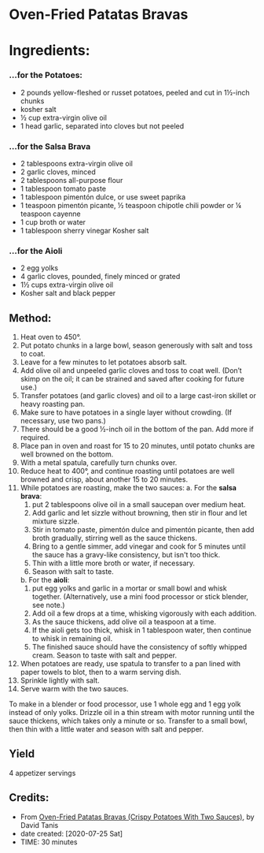 #+STARTUP: showeverything
* Oven-Fried Patatas Bravas
* Ingredients:
*** ...for the Potatoes:
- 2 pounds yellow-fleshed or russet potatoes, peeled and cut in 1½-inch chunks
- kosher salt
- ½ cup extra-virgin olive oil
- 1 head garlic, separated into cloves but not peeled
*** ...for the Salsa Brava
- 2 tablespoons extra-virgin olive oil
- 2 garlic cloves, minced
- 2 tablespoons all-purpose flour
- 1 tablespoon tomato paste
- 1 tablespoon pimentón dulce, or use sweet paprika
- 1 teaspoon pimentón picante, ½ teaspoon chipotle chili powder or ¼ teaspoon cayenne
- 1 cup broth or water
- 1 tablespoon sherry vinegar
 Kosher salt
*** ...for the Aioli
- 2 egg yolks
- 4 garlic cloves, pounded, finely minced or grated
- 1½ cups extra-virgin olive oil
- Kosher salt and black pepper
** Method:
1. Heat oven to 450°.
2. Put potato chunks in a large bowl, season generously with salt and toss to coat.
3. Leave for a few minutes to let potatoes absorb salt.
4. Add olive oil and unpeeled garlic cloves and toss to coat well. (Don’t skimp on the oil; it can be strained and saved after cooking for future use.)
5. Transfer potatoes (and garlic cloves) and oil to a large cast-iron skillet or heavy roasting pan.
6. Make sure to have potatoes in a single layer without crowding. (If necessary, use two pans.)
7. There should be a good ½-inch oil in the bottom of the pan. Add more if required.
8. Place pan in oven and roast for 15 to 20 minutes, until potato chunks are well browned on the bottom.
9. With a metal spatula, carefully turn chunks over.
10. Reduce heat to 400°, and continue roasting until potatoes are well browned and crisp, about another 15 to 20 minutes.
11. While potatoes are roasting, make the two sauces:
      a. For the *salsa brava*:
           1) put 2 tablespoons olive oil in a small saucepan over medium heat.
           2) Add garlic and let sizzle without browning, then stir in flour and let mixture sizzle.
           3) Stir in tomato paste, pimentón dulce and pimentón picante, then add broth gradually, stirring well as the sauce thickens.
           4) Bring to a gentle simmer, add vinegar and cook for 5 minutes until the sauce has a gravy-like consistency, but isn't too thick.
           5) Thin with a little more broth or water, if necessary.
           6) Season with salt to taste.
      b. For the *aioli*:
           1) put egg yolks and garlic in a mortar or small bowl and whisk together. (Alternatively, use a mini food processor or stick blender, see note.)
           2) Add oil a few drops at a time, whisking vigorously with each addition.
           3) As the sauce thickens, add olive oil a teaspoon at a time.
           4) If the aioli gets too thick, whisk in 1 tablespoon water, then continue to whisk in remaining oil.
           5) The finished sauce should have the consistency of softly whipped cream. Season to taste with salt and pepper.
12. When potatoes are ready, use spatula to transfer to a pan lined with paper towels to blot, then to a warm serving dish.
13. Sprinkle lightly with salt.
14. Serve warm with the two sauces.
#+begin_tip
To make in a blender or food processor, use 1 whole egg and 1 egg yolk instead of only yolks. Drizzle oil in a thin stream with motor running until the sauce thickens, which takes only a minute or so. Transfer to a small bowl, then thin with a little water and season with salt and pepper.
#+end_tip
** Yield
4 appetizer servings
** Credits:
- From [[https://cooking.nytimes.com/recipes/1021018-oven-fried-patatas-bravas-crispy-potatoes-with-two-sauces][Oven-Fried Patatas Bravas (Crispy Potatoes With Two Sauces)]], by David Tanis
- date created: [2020-07-25 Sat]
- TIME: 30 minutes

# Local Variables:
# jinx-local-words: "Tanis brava"
# End:
